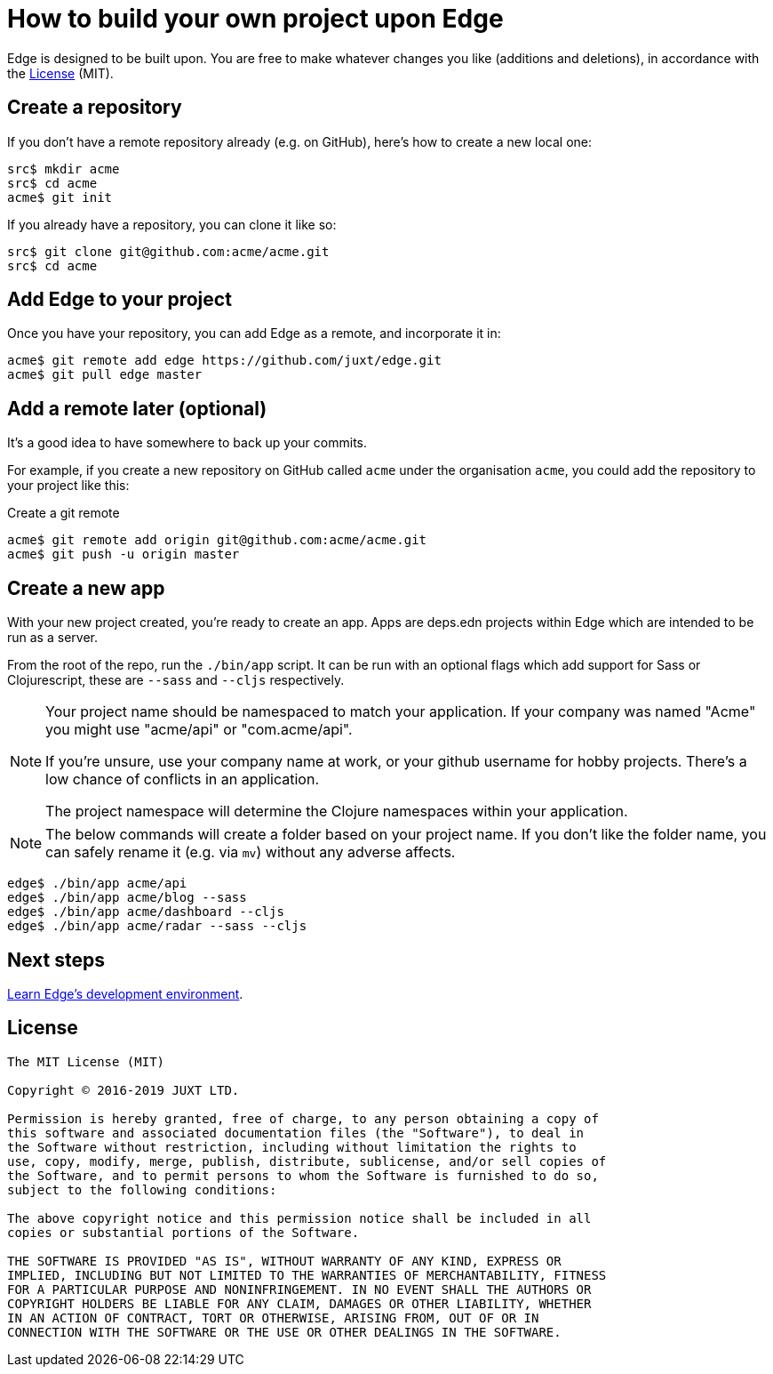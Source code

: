 = How to build your own project upon Edge

Edge is designed to be built upon.
You are free to make whatever changes you like (additions and deletions), in accordance with the <<_license>> (MIT).

== Create a repository

If you don't have a remote repository already (e.g. on GitHub), here's how to create a new local one:

[source,shell]
----
src$ mkdir acme
src$ cd acme
acme$ git init
----

If you already have a repository, you can clone it like so:

[source,shell]
----
src$ git clone git@github.com:acme/acme.git
src$ cd acme
----

== Add Edge to your project

Once you have your repository, you can add Edge as a remote, and incorporate it in:

[source,shell]
----
acme$ git remote add edge https://github.com/juxt/edge.git
acme$ git pull edge master
----

== Add a remote later (optional)

It's a good idea to have somewhere to back up your commits.

For example, if you create a new repository on GitHub called `acme` under the organisation `acme`, you could add the repository to your project like this:

.Create a git remote
[source,shell]
----
acme$ git remote add origin git@github.com:acme/acme.git
acme$ git push -u origin master
----

== Create a new app

With your new project created, you're ready to create an app.
Apps are deps.edn projects within Edge which are intended to be run as a server.

From the root of the repo, run the `./bin/app` script.
It can be run with an optional flags which add support for Sass or Clojurescript, these are `--sass` and `--cljs` respectively.

[NOTE]
====
Your project name should be namespaced to match your application.
If your company was named "Acme" you might use "acme/api" or "com.acme/api".

If you're unsure, use your company name at work, or your github username for hobby projects.
There's a low chance of conflicts in an application.

The project namespace will determine the Clojure namespaces within your application.
====

[NOTE]
====
The below commands will create a folder based on your project name.
If you don't like the folder name, you can safely rename it (e.g. via `mv`) without any adverse affects.
====

[source,shell]
----
edge$ ./bin/app acme/api
edge$ ./bin/app acme/blog --sass
edge$ ./bin/app acme/dashboard --cljs
edge$ ./bin/app acme/radar --sass --cljs
----

== Next steps

<<dev-guide.adoc#,Learn Edge's development environment>>.

== License

----
The MIT License (MIT)

Copyright © 2016-2019 JUXT LTD.

Permission is hereby granted, free of charge, to any person obtaining a copy of
this software and associated documentation files (the "Software"), to deal in
the Software without restriction, including without limitation the rights to
use, copy, modify, merge, publish, distribute, sublicense, and/or sell copies of
the Software, and to permit persons to whom the Software is furnished to do so,
subject to the following conditions:

The above copyright notice and this permission notice shall be included in all
copies or substantial portions of the Software.

THE SOFTWARE IS PROVIDED "AS IS", WITHOUT WARRANTY OF ANY KIND, EXPRESS OR
IMPLIED, INCLUDING BUT NOT LIMITED TO THE WARRANTIES OF MERCHANTABILITY, FITNESS
FOR A PARTICULAR PURPOSE AND NONINFRINGEMENT. IN NO EVENT SHALL THE AUTHORS OR
COPYRIGHT HOLDERS BE LIABLE FOR ANY CLAIM, DAMAGES OR OTHER LIABILITY, WHETHER
IN AN ACTION OF CONTRACT, TORT OR OTHERWISE, ARISING FROM, OUT OF OR IN
CONNECTION WITH THE SOFTWARE OR THE USE OR OTHER DEALINGS IN THE SOFTWARE.
----
